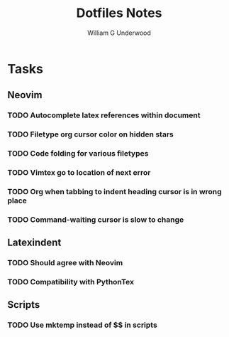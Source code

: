 #+title: Dotfiles Notes
#+author: William G Underwood
* Tasks
** Neovim
*** TODO Autocomplete latex references within document
*** TODO Filetype org cursor color on hidden stars
*** TODO Code folding for various filetypes
*** TODO Vimtex go to location of next error
*** TODO Org when tabbing to indent heading cursor is in wrong place
*** TODO Command-waiting cursor is slow to change
** Latexindent
*** TODO Should agree with Neovim
*** TODO Compatibility with PythonTex
** Scripts
*** TODO Use mktemp instead of $$ in scripts
